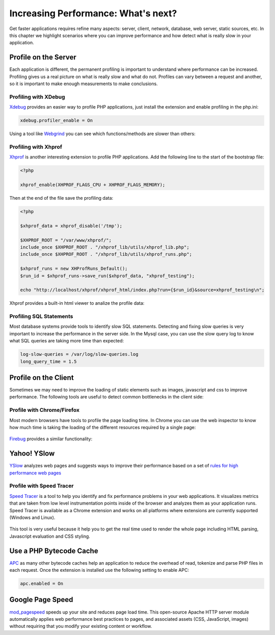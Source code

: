 Increasing Performance: What's next?
====================================
Get faster applications requires refine many aspects: server, client, network, database, web server, static sources, etc. In this chapter we highlight
scenarios where you can improve performance and how detect what is really slow in your application.

Profile on the Server
---------------------
Each application is different, the permanent profiling is important to understand where performance can be increased.
Profiling gives us a real picture on what is really slow and what do not. Profiles can vary between a request and another,
so it is important to make enough measurements to make conclusions.

Profiling with XDebug
^^^^^^^^^^^^^^^^^^^^^
Xdebug_ provides an easier way to profile PHP applications, just install the extension and enable profiling in the php.ini:

.. code-block:: ini

	xdebug.profiler_enable = On

Using a tool like Webgrind_ you can see which functions/methods are slower than others:

.. figure:: ../_static/img/webgrind.jpg
	:align: center

Profiling with Xhprof
^^^^^^^^^^^^^^^^^^^^^
Xhprof_ is another interesting extension to profile PHP applications. Add the following line to the start of the bootstrap file:

.. code-block:: php

	<?php

	xhprof_enable(XHPROF_FLAGS_CPU + XHPROF_FLAGS_MEMORY);

Then at the end of the file save the profiling data:

.. code-block:: php

	<?php

	$xhprof_data = xhprof_disable('/tmp');

	$XHPROF_ROOT = "/var/www/xhprof/";
	include_once $XHPROF_ROOT . "/xhprof_lib/utils/xhprof_lib.php";
	include_once $XHPROF_ROOT . "/xhprof_lib/utils/xhprof_runs.php";

	$xhprof_runs = new XHProfRuns_Default();
	$run_id = $xhprof_runs->save_run($xhprof_data, "xhprof_testing");

	echo "http://localhost/xhprof/xhprof_html/index.php?run={$run_id}&source=xhprof_testing\n";

Xhprof provides a built-in html viewer to analize the profile data:

.. figure:: ../_static/img/xhprof-2.jpg
	:align: center

.. figure:: ../_static/img/xhprof-1.jpg
	:align: center

Profiling SQL Statements
^^^^^^^^^^^^^^^^^^^^^^^^
Most database systems provide tools to identify slow SQL statements. Detecting and fixing slow queries is very important to increase the performance
in the server side. In the Mysql case, you can use the slow query log to know what SQL queries are taking more time than expected:

.. code-block:: ini

	log-slow-queries = /var/log/slow-queries.log
	long_query_time = 1.5

Profile on the Client
---------------------
Sometimes we may need to improve the loading of static elements such as images, javascript and css to improve performance.
The following tools are useful to detect common bottlenecks in the client side:

Profile with Chrome/Firefox
^^^^^^^^^^^^^^^^^^^^^^^^^^^
Most modern browsers have tools to profile the page loading time. In Chrome you can use the web inspector to know how much time is taking the
loading of the different resources required by a single page:

.. figure:: ../_static/img/chrome-1.jpg
	:align: center

Firebug_ provides a similar functionality:

.. figure:: ../_static/img/firefox-1.jpg
	:align: center

Yahoo! YSlow
------------
YSlow_ analyzes web pages and suggests ways to improve their performance based on a set of `rules for high performance web pages`_

.. figure:: ../_static/img/yslow-1.jpg
	:align: center

Profile with Speed Tracer
^^^^^^^^^^^^^^^^^^^^^^^^^
`Speed Tracer`_ is a tool to help you identify and fix performance problems in your web applications. It visualizes metrics that are taken
from low level instrumentation points inside of the browser and analyzes them as your application runs. Speed Tracer is available as a
Chrome extension and works on all platforms where extensions are currently supported (Windows and Linux).

.. figure:: ../_static/img/speed-tracer.jpg
	:align: center

This tool is very useful because it help you to get the real time used to render the whole page including HTML parsing,
Javascript evaluation and CSS styling.

Use a PHP Bytecode Cache
------------------------
APC_ as many other bytecode caches help an application to reduce the overhead of read, tokenize and parse PHP files in each request.
Once the extension is installed use the following setting to enable APC:

.. code-block:: ini

	apc.enabled = On

Google Page Speed
-----------------
mod_pagespeed_ speeds up your site and reduces page load time. This open-source Apache HTTP server module automatically applies web
performance best practices to pages, and associated assets (CSS, JavaScript, images) without requiring
that you modify your existing content or workflow.


.. _firebug: http://getfirebug.com/
.. _YSlow: http://developer.yahoo.com/yslow/
.. _rules for high performance web pages: http://developer.yahoo.com/performance/rules.html
.. _XDebug: http://xdebug.org/docs
.. _Xhprof: https://github.com/facebook/xhprof
.. _Speed Tracer: https://developers.google.com/web-toolkit/speedtracer/
.. _Webgrind: http://github.com/jokkedk/webgrind/
.. _APC: http://php.net/manual/en/book.apc.php
.. _mod_pagespeed: https://developers.google.com/speed/pagespeed/mod